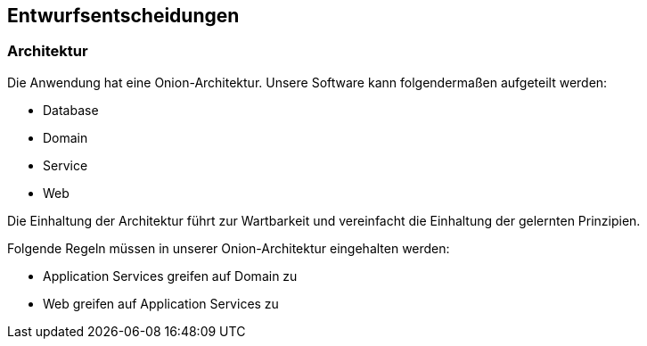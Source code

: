 == Entwurfsentscheidungen

=== Architektur

Die Anwendung hat eine Onion-Architektur.
Unsere Software kann folgendermaßen aufgeteilt werden:

* Database
* Domain
* Service
* Web


Die Einhaltung der Architektur führt zur Wartbarkeit und vereinfacht die Einhaltung der gelernten Prinzipien.

Folgende Regeln müssen in unserer Onion-Architektur eingehalten werden:

* Application Services greifen auf Domain zu
* Web greifen auf Application Services zu

